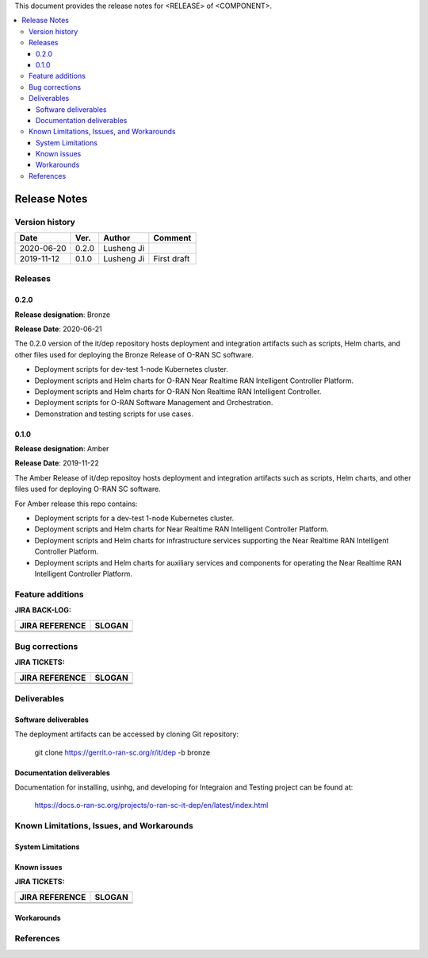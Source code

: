 .. This work is licensed under a Creative Commons Attribution 4.0 International License.
.. SPDX-License-Identifier: CC-BY-4.0
.. ===============LICENSE_START=======================================================
.. Copyright (C) 2019 AT&T Intellectual Property      
.. ===================================================================================
.. This documentation file is distributed under the Creative Commons Attribution 
.. 4.0 International License (the "License"); you may not use this file except in 
.. compliance with the License.  You may obtain a copy of the License at
..
.. http://creativecommons.org/licenses/by/4.0
..
.. This file is distributed on an "AS IS" BASIS,
.. WITHOUT WARRANTIES OR CONDITIONS OF ANY KIND, either express or implied.
.. See the License for the specific language governing permissions and
.. limitations under the License.
.. ===============LICENSE_END=========================================================


This document provides the release notes for <RELEASE> of <COMPONENT>.

.. contents::
   :depth: 3
   :local:


Release Notes
=============

Version history
---------------

+--------------------+--------------------+--------------------+--------------------+
| **Date**           | **Ver.**           | **Author**         | **Comment**        |
|                    |                    |                    |                    |
+--------------------+--------------------+--------------------+--------------------+
| 2020-06-20         | 0.2.0              | Lusheng Ji         |                    |
|                    |                    |                    |                    |
+--------------------+--------------------+--------------------+--------------------+
| 2019-11-12         | 0.1.0              | Lusheng Ji         | First draft        |
|                    |                    |                    |                    |
+--------------------+--------------------+--------------------+--------------------+


Releases
--------

0.2.0
^^^^^

**Release designation**: Bronze

**Release Date**: 2020-06-21

The 0.2.0 version of the it/dep repository hosts deployment and integration artifacts such as scripts, Helm charts, and other files used for deploying the Bronze Release of O-RAN SC software.

- Deployment scripts for dev-test 1-node Kubernetes cluster.
- Deployment scripts and Helm charts for O-RAN Near Realtime RAN Intelligent Controller Platform.
- Deployment scripts and Helm charts for O-RAN Non Realtime RAN Intelligent Controller.
- Deployment scripts for O-RAN Software Management and Orchestration.
- Demonstration and testing scripts for use cases.



0.1.0
^^^^^
**Release designation**: Amber

**Release Date**: 2019-11-22

The Amber Release of it/dep repositoy hosts deployment and integration artifacts such as scripts, Helm charts, and other files used for deploying O-RAN SC software.

For Amber release this repo contains:

- Deployment scripts for a dev-test 1-node Kubernetes cluster.
- Deployment scripts and Helm charts for Near Realtime RAN Intelligent Controller Platform.
- Deployment scripts and Helm charts for infrastructure services supporting the Near Realtime RAN Intelligent Controller Platform.
- Deployment scripts and Helm charts for auxiliary services and components for operating the Near Realtime RAN Intelligent Controller Platform.




Feature additions
-----------------

**JIRA BACK-LOG:**

+--------------------------------------+--------------------------------------+
| **JIRA REFERENCE**                   | **SLOGAN**                           |
|                                      |                                      |
+--------------------------------------+--------------------------------------+
| 		                       | 				      |
|                                      | 				      |
|                                      |                                      |
+--------------------------------------+--------------------------------------+
| 	                               |  				      |
|                                      |  				      |
|                                      |                                      |
+--------------------------------------+--------------------------------------+

Bug corrections
----------------

**JIRA TICKETS:**

+--------------------------------------+--------------------------------------+
| **JIRA REFERENCE**                   | **SLOGAN**                           |
|                                      |                                      |
+--------------------------------------+--------------------------------------+
| 		                       | 				      |
|                                      | 				      |
|                                      |                                      |
+--------------------------------------+--------------------------------------+
| 	                               |  				      |
|                                      |  				      |
|                                      |                                      |
+--------------------------------------+--------------------------------------+



Deliverables
------------

Software deliverables
^^^^^^^^^^^^^^^^^^^^^

The deployment artifacts can be accessed by cloning Git repository:

  git clone https://gerrit.o-ran-sc.org/r/it/dep -b bronze


Documentation deliverables
^^^^^^^^^^^^^^^^^^^^^^^^^^

Documentation for installing, usinhg, and developing for Integraion and Testing project can be found at: 

  https://docs.o-ran-sc.org/projects/o-ran-sc-it-dep/en/latest/index.html



Known Limitations, Issues, and Workarounds
------------------------------------------


System Limitations
^^^^^^^^^^^^^^^^^^


Known issues
^^^^^^^^^^^^

**JIRA TICKETS:**

+--------------------------------------+--------------------------------------+
| **JIRA REFERENCE**                   | **SLOGAN**                           |
|                                      |                                      |
+--------------------------------------+--------------------------------------+
| 		                       | 				      |
|                                      | 				      |
|                                      |                                      |
+--------------------------------------+--------------------------------------+
| 	                               |  				      |
|                                      |  				      |
|                                      |                                      |
+--------------------------------------+--------------------------------------+

Workarounds
^^^^^^^^^^^


References
----------


